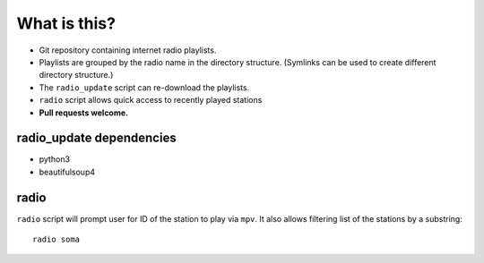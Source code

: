 What is this?
=============

- Git repository containing internet radio playlists.
- Playlists are grouped by the radio name in the directory structure.
  (Symlinks can be used to create different directory structure.)
- The ``radio_update`` script can re-download the playlists.
- ``radio`` script allows quick access to recently played stations
- **Pull requests welcome.**

radio_update dependencies
-------------------------

- python3
- beautifulsoup4

radio
-----

``radio`` script will prompt user for ID of the station to play
via ``mpv``. It also allows filtering list of the stations by a substring::

        radio soma
